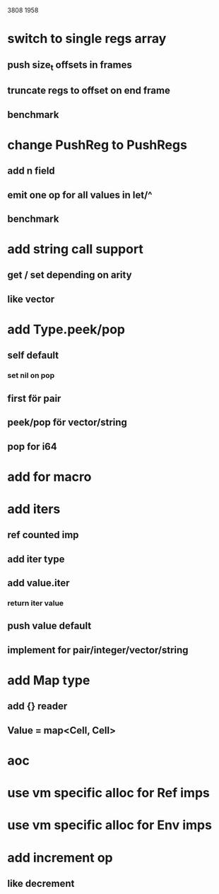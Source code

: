 3808
1958

* switch to single regs array
** push size_t offsets in frames
** truncate regs to offset on end frame
** benchmark

* change PushReg to PushRegs
** add n field
** emit one op for all values in let/^
** benchmark

* add string call support
** get / set depending on arity
** like vector

* add Type.peek/pop
** self default
*** set nil on pop
** first för pair
** peek/pop för vector/string
** pop for i64

* add for macro

* add iters
** ref counted imp
** add iter type
** add value.iter
*** return iter value
** push value default
** implement for pair/integer/vector/string

* add Map type
** add {} reader
** Value = map<Cell, Cell>

* aoc
* use vm specific alloc for Ref imps
* use vm specific alloc for Env imps

* add increment op
** like decrement

